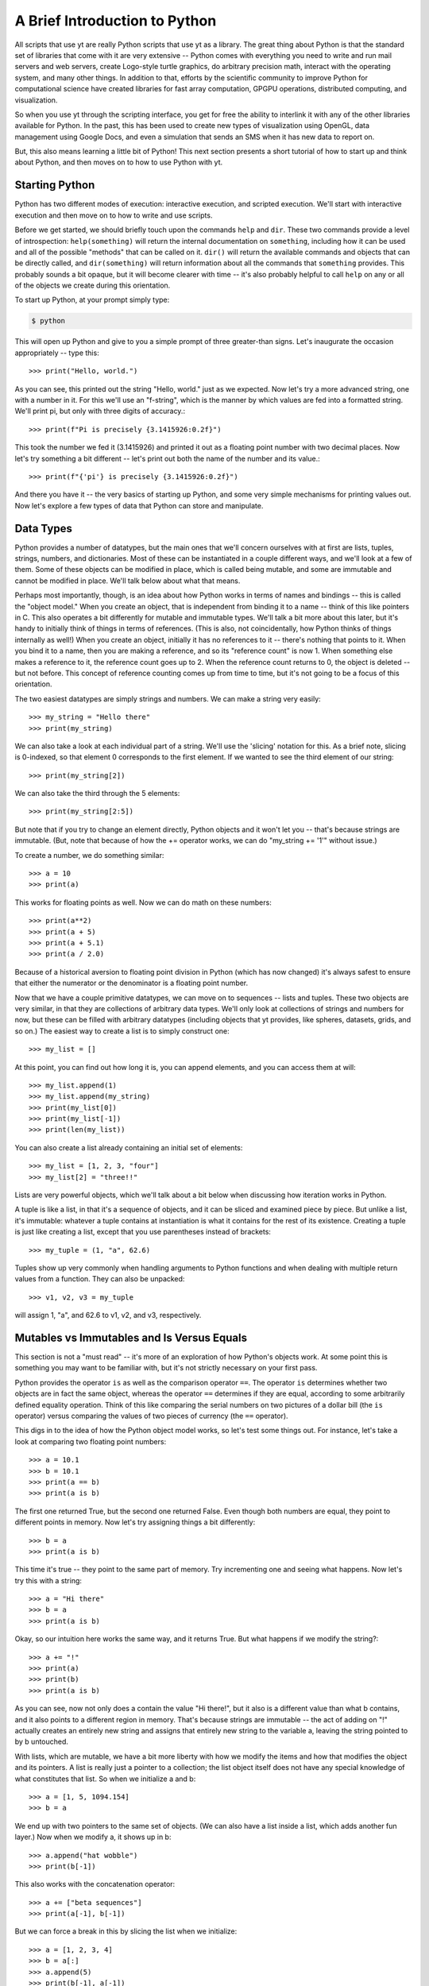 A Brief Introduction to Python
------------------------------

All scripts that use yt are really Python scripts that use yt as a library.
The great thing about Python is that the standard set of libraries that come
with it are very extensive -- Python comes with everything you need to write
and run mail servers and web servers, create Logo-style turtle graphics, do
arbitrary precision math, interact with the operating system, and many other
things.  In addition to that, efforts by the scientific community to improve
Python for computational science have created libraries for fast array
computation, GPGPU operations, distributed computing, and visualization.

So when you use yt through the scripting interface, you get for free the
ability to interlink it with any of the other libraries available for Python.
In the past, this has been used to create new types of visualization using
OpenGL, data management using Google Docs, and even a simulation that sends an
SMS when it has new data to report on.

But, this also means learning a little bit of Python!  This next section
presents a short tutorial of how to start up and think about Python, and then
moves on to how to use Python with yt.

Starting Python
+++++++++++++++

Python has two different modes of execution: interactive execution, and
scripted execution.  We'll start with interactive execution and then move on to
how to write and use scripts.

Before we get started, we should briefly touch upon the commands ``help`` and
``dir``.  These two commands provide a level of introspection:
``help(something)`` will return the internal documentation on ``something``,
including how it can be used and all of the possible "methods" that can be
called on it.  ``dir()`` will return the available commands and objects that
can be directly called, and ``dir(something)`` will return information about
all the commands that ``something`` provides.  This probably sounds a bit
opaque, but it will become clearer with time -- it's also probably helpful to
call ``help`` on any or all of the objects we create during this orientation.

To start up Python, at your prompt simply type:

.. code-block:: bash

  $ python

This will open up Python and give to you a simple prompt of three greater-than
signs.  Let's inaugurate the occasion appropriately -- type this::

   >>> print("Hello, world.")

As you can see, this printed out the string "Hello, world." just as we
expected.  Now let's try a more advanced string, one with a number in it.  For
this we'll use an "f-string", which is the manner by which values are fed into
a formatted string.  We'll print pi, but only with three digits of accuracy.::

   >>> print(f"Pi is precisely {3.1415926:0.2f}")

This took the number we fed it (3.1415926) and printed it out as a floating
point number with two decimal places. Now let's try something a bit different
-- let's print out both the name of the number and its value.::

   >>> print(f"{'pi'} is precisely {3.1415926:0.2f}")

And there you have it -- the very basics of starting up Python, and some very
simple mechanisms for printing values out.  Now let's explore a few types of
data that Python can store and manipulate.

Data Types
++++++++++

Python provides a number of datatypes, but the main ones that we'll concern
ourselves with at first are lists, tuples, strings, numbers, and dictionaries.
Most of these can be instantiated in a couple different ways, and we'll look at
a few of them.  Some of these objects can be modified in place, which is called
being mutable, and some are immutable and cannot be modified in place.  We'll
talk below about what that means.

Perhaps most importantly, though, is an idea about how Python works in terms of
names and bindings -- this is called the "object model."  When you create an
object, that is independent from binding it to a name -- think of this like
pointers in C.  This also operates a bit differently for mutable and immutable
types.  We'll talk a bit more about this later, but it's handy to initially
think of things in terms of references.  (This is also, not coincidentally, how
Python thinks of things internally as well!)  When you create an object,
initially it has no references to it -- there's nothing that points to it.
When you bind it to a name, then you are making a reference, and so its
"reference count" is now 1.  When something else makes a reference to it, the
reference count goes up to 2.  When the reference count returns to 0, the
object is deleted -- but not before.  This concept of reference counting comes
up from time to time, but it's not going to be a focus of this orientation.

The two easiest datatypes are simply strings and numbers.  We can make a string
very easily::

   >>> my_string = "Hello there"
   >>> print(my_string)

We can also take a look at each individual part of a string.  We'll use the
'slicing' notation for this.  As a brief note, slicing is 0-indexed, so that
element 0 corresponds to the first element.  If we wanted to see the third
element of our string::

   >>> print(my_string[2])

We can also take the third through the 5 elements::

   >>> print(my_string[2:5])

But note that if you try to change an element directly, Python objects and it
won't let you -- that's because strings are immutable.  (But, note that because
of how the += operator works, we can do "my_string += '1'" without issue.)

To create a number, we do something similar::

   >>> a = 10
   >>> print(a)

This works for floating points as well.  Now we can do math on these numbers::

   >>> print(a**2)
   >>> print(a + 5)
   >>> print(a + 5.1)
   >>> print(a / 2.0)

Because of a historical aversion to floating point division in Python (which has
now changed) it's always safest to ensure that either the numerator or the
denominator is a floating point number.

Now that we have a couple primitive datatypes, we can move on to sequences --
lists and tuples.  These two objects are very similar, in that they are
collections of arbitrary data types.  We'll only look at collections of strings
and numbers for now, but these can be filled with arbitrary datatypes
(including objects that yt provides, like spheres, datasets, grids, and
so on.)  The easiest way to create a list is to simply construct one::

   >>> my_list = []

At this point, you can find out how long it is, you can append elements, and
you can access them at will::

   >>> my_list.append(1)
   >>> my_list.append(my_string)
   >>> print(my_list[0])
   >>> print(my_list[-1])
   >>> print(len(my_list))

You can also create a list already containing an initial set of elements::

   >>> my_list = [1, 2, 3, "four"]
   >>> my_list[2] = "three!!"

Lists are very powerful objects, which we'll talk about a bit below when
discussing how iteration works in Python.

A tuple is like a list, in that it's a sequence of objects, and it can be
sliced and examined piece by piece.  But unlike a list, it's immutable:
whatever a tuple contains at instantiation is what it contains for the rest of
its existence.  Creating a tuple is just like creating a list, except that you
use parentheses instead of brackets::

   >>> my_tuple = (1, "a", 62.6)

Tuples show up very commonly when handling arguments to Python functions and
when dealing with multiple return values from a function.  They can also be
unpacked::

   >>> v1, v2, v3 = my_tuple

will assign 1, "a", and 62.6 to v1, v2, and v3, respectively.

Mutables vs Immutables and Is Versus Equals
+++++++++++++++++++++++++++++++++++++++++++

This section is not a "must read" -- it's more of an exploration of how
Python's objects work.  At some point this is something you may want to be
familiar with, but it's not strictly necessary on your first pass.

Python provides the operator ``is`` as well as the comparison operator ``==``.
The operator ``is`` determines whether two objects are in fact the same object,
whereas the operator ``==`` determines if they are equal, according to some
arbitrarily defined equality operation.  Think of this like comparing the
serial numbers on two pictures of a dollar bill (the ``is`` operator) versus
comparing the values of two pieces of currency (the ``==`` operator).

This digs in to the idea of how the Python object model works, so let's test
some things out.  For instance, let's take a look at comparing two floating
point numbers::

   >>> a = 10.1
   >>> b = 10.1
   >>> print(a == b)
   >>> print(a is b)

The first one returned True, but the second one returned False.  Even though
both numbers are equal, they point to different points in memory.  Now let's
try assigning things a bit differently::

   >>> b = a
   >>> print(a is b)

This time it's true -- they point to the same part of memory.  Try incrementing
one and seeing what happens.  Now let's try this with a string::

   >>> a = "Hi there"
   >>> b = a
   >>> print(a is b)

Okay, so our intuition here works the same way, and it returns True.  But what
happens if we modify the string?::

   >>> a += "!"
   >>> print(a)
   >>> print(b)
   >>> print(a is b)

As you can see, now not only does a contain the value "Hi there!", but it also
is a different value than what b contains, and it also points to a different
region in memory.  That's because strings are immutable -- the act of adding on
"!" actually creates an entirely new string and assigns that entirely new
string to the variable a, leaving the string pointed to by b untouched.

With lists, which are mutable, we have a bit more liberty with how we modify
the items and how that modifies the object and its pointers.  A list is really
just a pointer to a collection; the list object itself does not have any
special knowledge of what constitutes that list.  So when we initialize a and
b::

   >>> a = [1, 5, 1094.154]
   >>> b = a

We end up with two pointers to the same set of objects.  (We can also have a
list inside a list, which adds another fun layer.)  Now when we modify a, it
shows up in b::

   >>> a.append("hat wobble")
   >>> print(b[-1])

This also works with the concatenation operator::

   >>> a += ["beta sequences"]
   >>> print(a[-1], b[-1])

But we can force a break in this by slicing the list when we initialize::

   >>> a = [1, 2, 3, 4]
   >>> b = a[:]
   >>> a.append(5)
   >>> print(b[-1], a[-1])

Here they are different, because we have sliced the list when initializing b.

The coolest datatype available in Python, however, is the dictionary.  This is
a mapping object of key:value pairs, where one value is used to look up another
value.  We can instantiate a dictionary in a variety of ways, but for now we'll
only look at one of the simplest mechanisms for doing so::

   >>> my_dict = {}
   >>> my_dict["A"] = 1.0
   >>> my_dict["B"] = 154.014
   >>> my_dict[14001] = "This number is great"
   >>> print(my_dict["A"])

As you can see, one value can be used to look up another.  Almost all datatypes
(with a few notable exceptions, but for the most part these are quite uncommon)
can be used as a key, and you can use any object as a value.

We won't spend too much time discussing dictionaries explicitly, but I will
leave you with a word on their efficiency: the Python lookup algorithm is known
for its hand-tuned optimization and speed, and it's very common to use
dictionaries to look up hundreds of thousands or even millions of elements and
to expect it to be responsive.

Looping
+++++++

Looping in Python is both different and more powerful than in lower-level
languages.  Rather than looping based exclusively on conditionals (which is
possible in Python) the fundamental mode of looping in Python is iterating
over objects.  In C, one might construct a loop where some counter variable is
initialized, and at each iteration of the loop it is incremented and compared
against a reference value; when the counter variable reaches the reference
variable, the loop is terminated.

In Python, on the other hand, to accomplish iteration through a set of
sequential integers, one actually constructs a sequence of those integers, and
iterates over that sequence.  For more discussion of this, and some very, very
powerful ways of accomplishing this iteration process, look through the Python
documentation for the words 'iterable' and 'generator.'

To see this in action, let's first take a look at the built-in function
``range``. ::

   >>> print(range(10))

As you can see, what the function ``range`` returns is a list of integers,
starting at zero, that is as long as the argument to the ``range`` function.
In practice, this means that calling ``range(N)`` returns ``0, 1, 2, ... N-1``
in a list.  So now we can execute a for loop, but first, an important
interlude:

Control blocks in Python are delimited by white space.

This means that, unlike in C with its brackets, you indicate an isolated
control block for conditionals, function declarations, loops and other things
with an indentation.  When that control block ends, you dedent the text.  In
yt, we use four spaces -- I recommend you do the same -- which can be inserted
by a text editor in place of tab characters.

Let's try this out with a for loop.  First type ``for i in range(10):`` and
press enter.  This will change the prompt to be three periods, instead of three
greater-than signs, and you will be expected to hit the tab key to indent.
Then type "print(i)", press enter, and then instead of indenting again, press
enter again.  The entire entry should look like this::

   >>> for i in range(10):
   ...     print(i)
   ...

As you can see, it prints out each integer in turn.  So far this feels a lot
like C.  (It won't, if you start using iterables in place of sequences -- for
instance, ``xrange`` operates just like range, except instead of returning an
already-created list, it returns the promise of a sequence, whose elements
aren't created until they are requested.)  Let's try it with our earlier list::

   >>> my_sequence = ["a", "b", 4, 110.4]
   >>> for i in my_sequence:
   ...     print(i)
   ...

This time it prints out every item in the sequence.

A common idiom that gets used a lot is to figure out which index the loop is
at.  The first time this is written, it usually goes something like this::

   >>> index = 0
   >>> my_sequence = ["a", "b", 4, 110.4]
   >>> for i in my_sequence:
   ...     print("%s = %s" % (index, i))
   ...     index += 1
   ...

This does what you would expect: it prints out the index we're at, then the
value of that index in the list.  But there's an easier way to do this, less
prone to error -- and a bit cleaner!  You can use the ``enumerate`` function to
accomplish this::

   >>> my_sequence = ["a", "b", 4, 110.4]
   >>> for index, val in enumerate(my_sequence):
   ...     print("%s = %s" % (index, val))
   ...

This does the exact same thing, but we didn't have to keep track of the counter
variable ourselves.  You can use the function ``reversed`` to reverse a
sequence in a similar fashion.  Try this out::

   >>> my_sequence = range(10)
   >>> for val in reversed(my_sequence):
   ...     print(val)
   ...

We can even combine the two!::

   >>> my_sequence = range(10)
   >>> for index, val in enumerate(reversed(my_sequence)):
   ...     print("%s = %s" % (index, val))
   ...

The most fun of all the built-in functions that operate on iterables, however,
is the ``zip`` function.  This function will combine two sequences (but only up
to the shorter of the two -- so if one has 16 elements and the other 1000, the
zipped sequence will only have 16) and produce iterators over both.

As an example, let's say you have two sequences of values, and you want to
produce a single combined sequence from them.::

   >>> seq1 = ["Hello", "What's up", "I'm fine"]
   >>> seq2 = ["!", "?", "."]
   >>> seq3 = []
   >>> for v1, v2 in zip(seq1, seq2):
   ...     seq3.append(v1 + v2)
   ...
   >>> print(seq3)

As you can see, this is much easier than constructing index values by hand and
then drawing from the two sequences using those index values.  I should note
that while this is great in some instances, for numeric operations, NumPy
arrays (discussed below) will invariably be faster.

Conditionals
++++++++++++

Conditionals, like loops, are delimited by indentation.  They follow a
relatively simple structure, with an "if" statement, followed by the
conditional itself, and then a block of indented text to be executed in the
event of the success of that conditional.  For subsequent conditionals, the
word "elif" is used, and for the default, the word "else" is used.

As a brief aside, the case/switch statement in Python is typically executed
using an if/elif/else block; this can be done using more complicated
dictionary-type statements with functions, but that typically only adds
unnecessary complexity.

For a simple example of how to do an if/else statement, we'll return to the
idea of iterating over a loop of numbers.  We'll use the ``%`` operator, which
is a binary modulus operation: it divides the first number by the second and
then returns the remainder.  Our first pass will examine the remainders from
dividing by 2, and print out all the even numbers.  (There are of course easier
ways of determining which numbers are multiples of 2 -- particularly using
NumPy, as we'll do below.)::

   >>> for val in range(100):
   ...     if val % 2 == 0:
   ...         print("%s is a multiple of 2" % (val))
   ...

Now we'll add on an ``else`` statement, so that we print out all the odd
numbers as well, with the caveat that they are not multiples of 2.::

   >>> for val in range(100):
   ...     if val % 2 == 0:
   ...         print("%s is a multiple of 2" % (val))
   ...     else:
   ...         print("%s is not a multiple of 2" % (val))
   ...

Let's extend this to check the remainders of division with both 2 and 3, and
determine which numbers are multiples of 2, 3, or neither.  We'll do this for
all numbers between 0 and 99.::

   >>> for val in range(100):
   ...     if val % 2 == 0:
   ...         print("%s is a multiple of 2" % (val))
   ...     elif val % 3 == 0:
   ...         print("%s is a multiple of 3" % (val))
   ...     else:
   ...         print("%s is not a multiple of 2 or 3" % (val))
   ...

This should print out which numbers are multiples of 2 or 3 -- but note that
we're not catching all the multiples of 6, which are multiples of both 2 and 3.
To do that, we have a couple options, but we can start with just changing the
first if statement to encompass both, using the ``and`` operator::

   >>> for val in range(100):
   ...     if val % 2 == 3 and val % 3 == 0:
   ...         print("%s is a multiple of 6" % (val))
   ...     elif val % 2 == 0:
   ...         print("%s is a multiple of 2" % (val))
   ...     elif val % 3 == 0:
   ...         print("%s is a multiple of 3" % (val))
   ...     else:
   ...         print("%s is not a multiple of 2 or 3" % (val))
   ...

In addition to the ``and`` statement, the ``or`` and ``not`` statements work in
the expected manner.  There are also several built-in operators, including
``any`` and ``all`` that operate on sequences of conditionals, but those are
perhaps better saved for later.

Array Operations
++++++++++++++++

In general, iteration over sequences carries with it some substantial overhead:
each value is selected, bound to a local name, and then its type is determined
when it is acted upon.  This is, regrettably, the price of the generality that
Python brings with it.  While this overhead is minimal for operations acting on
a handful of values, if you have a million floating point elements in a
sequence and you want to simply add 1.2 to all of them, or multiply them by
2.5, or exponentiate them, this carries with it a substantial performance hit.

To accommodate this, the NumPy library has been created to provide very fast
operations on arrays of numerical elements.  When you create a NumPy array, you
are creating a shaped array of (potentially) sequential locations in memory
which can be operated on at the C-level, rather than at the interpreted Python
level.  For this reason, which NumPy arrays can act like Python sequences can,
and can thus be iterated over, modified in place, and sliced, they can also be
addressed as a monolithic block.  All of the fluid and particle quantities used
in yt will be expressed as NumPy arrays, allowing for both efficient
computation and a minimal memory footprint.

For instance, the following operation will not work in standard Python::

   >>> vals = range(10)
   >>> vals *= 2.0

(Note that multiplying vals by the integer 2 will not do what you think: rather
than multiplying each value by 2.0, it will simply double the length of the
sequence!)

To get started with array operations, let's first import the NumPy library.
This is the first time we've seen an import in this orientation, so we'll
dwell for a moment on what this means.  When a library is imported, it is read
from disk, the functions are loaded into memory, and they are made available
to the user.  So when we execute::

   >>> import numpy

The ``numpy`` module is loaded, and then can be accessed::

   >>> numpy.arange(10)

This calls the ``arange`` function that belongs to the ``numpy`` module's
"namespace."  We'll use the term namespace to refer to the variables,
functions, and submodules that belong to a given conceptual region.  We can
also extend our current namespace with the contents of the ``numpy`` module, so
that we don't have to prefix all of our calling of ``numpy`` functions with
``numpy.`` but we will not do so here, so as to preserve the distinction
between the built-in Python functions and the NumPy-provided functions.

To get started, let's perform the NumPy version of getting a sequence of
numbers from 0 to 99::

   >>> my_array = numpy.arange(100)
   >>> print(my_array)
   >>> print(my_array * 2.0)
   >>> print( my_array * 2)

As you can see, each of these operations does exactly what we think it ought
to.  And, in fact, so does this one::

   >>> my_array *= 2.0

So far we've only examined what happens if we have operate on a single array of
a given shape -- specifically, if we have an array that is N elements long, but
only one dimensional.  NumPy arrays are, for the most part, defined by their
data, their shape, and their data type.  We can examine both the shape (which
includes dimensionality) and the size (strictly the total number of elements)
in an array by looking at a couple properties of the array::

   >>> print(my_array.size)
   >>> print(my_array.shape)

Note that size must be the product of the components of the shape.  In this
case, both are 100.  We can obtain a new array of a different shape by calling
the ``reshape`` method on an array::

   >>> print(my_array.reshape((10, 10)))

In this case, we have not modified ``my_array`` but instead created a new array
containing the same elements, but with a different dimensionality and shape.
You can modify an array's shape in place, as well, but that should be done with
care and the explanation of how that works and its caveats can come a bit
later.

There are a few other important characteristics of arrays, and ways to create
them.  We can see what kind of datatype an array is by examining its ``dtype``
attribute::

   >>> print(my_array.dtype)

This can be changed by calling ``astype`` with another datatype.  Datatypes
include, but are not limited to, ``int32``, ``int64``, ``float32``,
``float64``.::

   >>> float_array = my_array.astype("float64")

Arrays can also be operated on together, in lieu of something like an iteration
using the ``zip`` function.  To show this, we'll use the
``numpy.random.random`` function to generate a random set of values of length
100, and then we'll multiply our original array against those random values.::

   >>> rand_array = numpy.random.random(100)
   >>> print(rand_array * my_array)

There are a number of functions you can call on arrays, as well.  For
instance::

   >>> print(rand_array.sum())
   >>> print(rand_array.mean())
   >>> print(rand_array.min())
   >>> print(rand_array.max())

Indexing in NumPy is very fun, and also provides some advanced functionality
for selecting values.  You can slice and dice arrays::

   >>> print(my_array[50:60])
   >>> print(my_array[::2])
   >>> print(my_array[:-10])

But Numpy also provides the ability to construct boolean arrays, which are the
result of conditionals.  For example, let's say that you wanted to generate a
random set of values, and select only those less than 0.2::

   >>> rand_array = numpy.random.random(100)
   >>> print(rand_array < 0.2)

What is returned is a long list of booleans.  Boolean arrays can be used as
indices -- what this means is that you can construct an index array and then
use that toe select only those values where that index array is true.  In this
example we also use the ``numpy.all`` and ``numpy.any`` functions, which do
exactly what you might think -- they evaluate a statement and see if all
elements satisfy it, and if any individual element satisfies it,
respectively.::

   >>> ind_array = rand_array < 0.2
   >>> print(rand_array[ind_array])
   >>> print(numpy.all(rand_array[ind_array] < 0.2))

You can even skip the creation of the variable ``ind_array`` completely, and
instead just coalesce the statements into a single statement::

   >>> print(numpy.all(rand_array[rand_array < 0.2] < 0.2))
   >>> print(numpy.any(rand_array[rand_array < 0.2] > 0.2))

You might look at these and wonder why this is useful -- we've already selected
those elements that are less than 0.2, so why do we want to re-evaluate it?
But the interesting component to this is that a conditional applied to one
array can be used to index another array.  For instance::

   >>> print(my_array[rand_array < 0.2])

Here we've identified those elements in our random number array that are less
than 0.2, and printed the corresponding elements from our original sequential
array of integers.  This is actually a great way of selecting a random sample
of a dataset -- in this case we get back approximately 20% of the dataset
``my_array``, selected at random.

To create arrays from nothing, several options are available.  The command
``numpy.array`` will create an array from any arbitrary sequence::

   >>> my_sequence = [1.0, 510.42, 1789532.01482]
   >>> my_array = numpy.array(my_sequence)

Additionally, arrays full of ones and zeros can be created::

   >>> my_integer_ones = numpy.ones(100)
   >>> my_float_ones = numpy.ones(100, dtype="float64")
   >>> my_integer_zeros = numpy.zeros(100)
   >>> my_float_zeros = numpy.zeros(100, dtype="float64")

The function ``numpy.concatenate`` is also useful, but outside the scope of
this orientation.

The NumPy documentation has a number of more advanced mechanisms for combining
arrays; the documentation for "broadcasting" in particular is very useful, and
covers mechanisms for combining arrays of different shapes and sizes, which can
be tricky but also extremely powerful.  We won't discuss the idea of
broadcasting here, simply because I don't know that I could do it justice!  The
NumPy Docs have a great `section on broadcasting
<https://numpy.org/doc/stable/user/basics.broadcasting.html>`_.

Scripted Usage
++++++++++++++

We've now explored Python interactively.  However, for long-running analysis
tasks or analysis tasks meant to be run on a compute cluster non-interactively,
we will want to utilize its scripting interface.  Let's start by quitting out
of the interpreter.  If you have not already done so, you can quit by pressing
"Ctrl-D", which will free all memory used by Python and return you to your
shell's command prompt.

At this point, open up a text editor and edit a file called
``my_first_script.py``.  Python scripts typically end in the extension ``.py``.
We'll start our scripting tests by doing some timing of array operations versus
sequence operations.  Into this file, type this text::

   import numpy
   import time

   my_array = numpy.arange(1000000, dtype="float64")

   t1 = time.time()
   my_array_squared = my_array**2.0
   t2 = time.time()

   print("It took me %0.3e seconds to square the array using NumPy" % (t2-t1))

   t1 = time.time()
   my_sequence_squared = []
   for i in range(1000000):
       my_sequence_squared.append(i**2.0)
   t2 = time.time()

   print("It took me %0.3e seconds to square the sequence without NumPy" % (t2-t1))

Now save this file, and return to the command prompt.  We can execute it by
supplying it to Python:

.. code-block:: bash

   $ python my_first_script.py

It should run, display two pieces of information, and terminate, leaving you
back at the command prompt.  On my laptop, the array operation is approximately
42 times faster than the sequence operation!  Of course, depending on the
operation conducted, this number can go up quite substantially.

If you want to run a Python script and then be given a Python interpreter
prompt, you can call the ``python`` command with the option ``-i``:

.. code-block:: bash

   $ python -i my_first_script.py

Python will execute the script and when it has reached the end it will give you
a command prompt.  At this point, all of the variables you have set up and
created will be available to you -- so you can, for instance, print out the
contents of ``my_array_squared``::

   >>> print(my_array_squared)

The scripting interface for Python is quite powerful, and by combining it with
interactive execution, you can, for instance, set up variables and functions
for interactive exploration of data.

Functions and Objects
+++++++++++++++++++++

Functions and Objects in Python are the easiest way to perform very complex,
powerful actions in Python.  For the most part we will not discuss them; in
fact, the standard Python tutorial that comes with the Python documentation is
a very good explanation of how to create and use objects and functions, and
attempting to replicate it here would simply be futile.

yt provides both many objects and functions for your usage, and it is through
the usage and combination of functions and objects that you will be able to
create plots, manipulate data, and visualize your data.

And with that, we conclude our brief introduction to Python.  I recommend
checking out the standard Python tutorial or browsing some of the NumPy
documentation.  If you're looking for a book to buy, the only book I've
personally ever been completely satisfied with has been David Beazley's book on
Python Essentials and the Python standard library, but I've also heard good
things about many of the others, including those by Alex Martelli and Wesley
Chun.

We'll now move on to talking more about how to use yt, both from a scripting
perspective and interactively.

Python and Related References
+++++++++++++++++++++++++++++
    * `Python quickstart <https://docs.python.org/3/tutorial/>`_
    * `Learn Python the Hard Way <https://learnpythonthehardway.org/python3/>`_
    * `Byte of Python <https://python.swaroopch.com/>`_
    * `Dive Into Python <https://diveintopython3.problemsolving.io/>`_
    * `Numpy docs <https://numpy.org/doc/stable/>`_
    * `Matplotlib docs <https://matplotlib.org>`_
